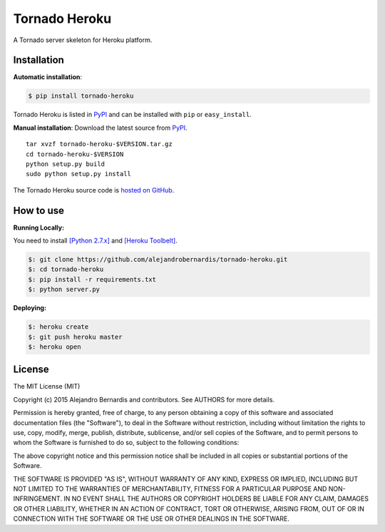 Tornado Heroku
==============

A Tornado server skeleton for Heroku platform.

.. image:: https://www.herokucdn.com/deploy/button.png
   :target: `https://heroku.com/deploy?template=https://github.com/alejandrober
   nardis/tornado-heroku`_

Installation
------------

**Automatic installation**:

.. code-block:: bash

    $ pip install tornado-heroku

Tornado Heroku is listed in `PyPI <http://pypi.python.org/pypi/
tornado-heroku/>`_ and can be installed with ``pip`` or ``easy_install``.

**Manual installation**: Download the latest source from `PyPI <http://pypi.
python.org/pypi/tornado-heroku/>`_.

.. parsed-literal::

    tar xvzf tornado-heroku-$VERSION.tar.gz
    cd tornado-heroku-$VERSION
    python setup.py build
    sudo python setup.py install

The Tornado Heroku source code is `hosted on GitHub <https://github.com/
alejandrobernardis/tornado-heroku>`_.


How to use
----------

**Running Locally:**

You need to install `[Python 2.7.x] <http://install.python-guide.org/>`_ and
`[Heroku Toolbelt] <https://toolbelt.heroku.com/>`_.

.. code-block:: shell

    $: git clone https://github.com/alejandrobernardis/tornado-heroku.git
    $: cd tornado-heroku
    $: pip install -r requirements.txt
    $: python server.py

**Deploying:**

.. code-block:: shell

    $: heroku create
    $: git push heroku master
    $: heroku open


License
-------

The MIT License (MIT)

Copyright (c) 2015 Alejandro Bernardis and contributors.  See AUTHORS
for more details.

Permission is hereby granted, free of charge, to any person obtaining a copy
of this software and associated documentation files (the "Software"), to deal
in the Software without restriction, including without limitation the rights
to use, copy, modify, merge, publish, distribute, sublicense, and/or sell
copies of the Software, and to permit persons to whom the Software is
furnished to do so, subject to the following conditions:

The above copyright notice and this permission notice shall be included in all
copies or substantial portions of the Software.

THE SOFTWARE IS PROVIDED "AS IS", WITHOUT WARRANTY OF ANY KIND, EXPRESS OR
IMPLIED, INCLUDING BUT NOT LIMITED TO THE WARRANTIES OF MERCHANTABILITY,
FITNESS FOR A PARTICULAR PURPOSE AND NON-INFRINGEMENT. IN NO EVENT SHALL THE
AUTHORS OR COPYRIGHT HOLDERS BE LIABLE FOR ANY CLAIM, DAMAGES OR OTHER
LIABILITY, WHETHER IN AN ACTION OF CONTRACT, TORT OR OTHERWISE, ARISING FROM,
OUT OF OR IN CONNECTION WITH THE SOFTWARE OR THE USE OR OTHER DEALINGS IN THE
SOFTWARE.
